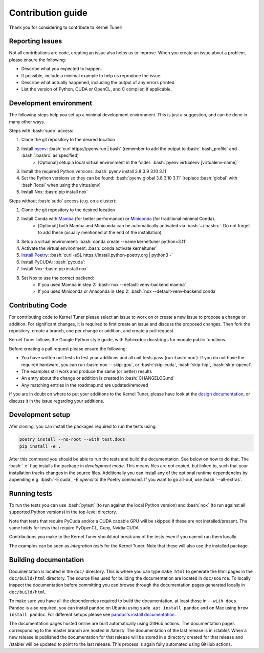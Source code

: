 Contribution guide
==================
Thank you for considering to contribute to Kernel Tuner!

.. role:: bash(code)
   :language: bash

Reporting Issues
----------------
Not all contributions are code, creating an issue also helps us to improve. When you create an issue about a problem, please ensure the following:

* Describe what you expected to happen.
* If possible, include a minimal example to help us reproduce the issue.
* Describe what actually happened, including the output of any errors printed.
* List the version of Python, CUDA or OpenCL, and C compiler, if applicable.

Development environment
-----------------------
The following steps help you set up a minimal development environment. This is just a suggestion, and can be done in many other ways.

Steps with :bash:`sudo` access:

#. Clone the git repository to the desired location
#. Install `pyenv <https://github.com/pyenv/pyenv#installation>`__: :bash:`curl https://pyenv.run | bash` (remember to add the output to :bash:`.bash_profile` and :bash:`.bashrc` as specified)
    * [Optional] setup a local virtual environment in the folder: :bash:`pyenv virtualenv [virtualenv-name]`
#. Install the required Python versions: :bash:`pyenv install 3.8 3.9 3.10 3.11`
#. Set the Python versions so they can be found: :bash:`pyenv global 3.8 3.10 3.11` (replace :bash:`global` with :bash:`local` when using the virtualenv)
#. Install Nox: :bash:`pip install nox`

Steps without :bash:`sudo` access (e.g. on a cluster):

#. Clone the git repository to the desired location
#. Install Conda with `Mamba <https://mamba.readthedocs.io/en/latest/mamba-installation.html>`__ (for better performance) or `Miniconda <https://docs.conda.io/projects/conda/en/latest/user-guide/install>`__ (for traditional minimal Conda).
    * [Optional] both Mamba and Miniconda can be automatically activated via :bash:`~/.bashrc`. Do not forget to add these (usually mentioned at the end of the installation).
#. Setup a virtual environment: :bash:`conda create --name kerneltuner python=3.11`
#. Activate the virtual environment: :bash:`conda activate kerneltuner`
#. `Install Poetry <https://python-poetry.org/docs/#installing-with-the-official-installer>`__: :bash:`curl -sSL https://install.python-poetry.org | python3 -`
#. Install PyCUDA: :bash:`pycuda`:
#. Install Nox: :bash:`pip install nox`
#. Set Nox to use the correct backend:
    * If you used Mamba in step 2: :bash:`nox --default-venv-backend mamba`
    * If you used Miniconda or Anaconda in step 2: :bash:`nox --default-venv-backend conda`

Contributing Code
-----------------
For contributing code to Kernel Tuner please select an issue to work on or create a new issue to propose a change or addition. For significant changes, it is required to first create an issue and discuss the proposed changes. Then fork the repository, create a branch, one per change or addition, and create a pull request.

Kernel Tuner follows the Google Python style guide, with Sphinxdoc docstrings for module public functions.

Before creating a pull request please ensure the following:

* You have written unit tests to test your additions and all unit tests pass (run :bash:`nox`). If you do not have the required hardware, you can run :bash:`nox -- skip-gpu`, or :bash:`skip-cuda`, :bash:`skip-hip`, :bash:`skip-opencl`.
* The examples still work and produce the same (or better) results
* An entry about the change or addition is created in :bash:`CHANGELOG.md`
* Any matching entries in the roadmap.md are updated/removed

If you are in doubt on where to put your additions to the Kernel Tuner, please
have look at the `design documentation
<https://kerneltuner.github.io/kernel_tuner/stable/design.html>`__, or discuss it in the issue regarding your additions.

Development setup
-----------------
Afer cloning, you can install the packages required to run the tests using:

.. code-block:: bash

    poetry install --no-root --with test,docs
    pip install -e .

After this command you should be able to run the tests and build the documentation.
See below on how to do that. The :bash:`-e` flag installs the package in *development mode*.
This means files are not copied, but linked to, such that your installation tracks
changes in the source files.
Additionally you can install any of the optional runtime dependencies by appending e.g. :bash:`-E cuda`, `-E opencl` to the Poetry command.
If you want to go all-out, use :bash:`--all-extras`.


Running tests
-------------
To run the tests you can use :bash:`pytest` (to run against the local Python version) and :bash:`nox` (to run against all supported Python versions) in the top-level directory.

Note that tests that require PyCuda and/or a CUDA capable GPU will be skipped if these
are not installed/present. The same holds for tests that require PyOpenCL, Cupy, Nvidia CUDA.

Contributions you make to the Kernel Tuner should not break any of the tests
even if you cannot run them locally.

The examples can be seen as *integration tests* for the Kernel Tuner. Note that
these will also use the installed package.

Building documentation
----------------------
Documentation is located in the ``doc/`` directory. This is where you can type
``make html`` to generate the html pages in the ``doc/build/html`` directory.
The source files used for building the documentation are located in
``doc/source``.
To locally inspect the documentation before committing you can browse through
the documentation pages generated locally in ``doc/build/html``.

To make sure you have all the dependencies required to build the documentation, at least those in ``--with docs``.
Pandoc is also required, you can install pandoc on Ubuntu using ``sudo apt install pandoc`` and on Mac using ``brew install pandoc``.
For different setups please see `pandoc's install documentation <https://pandoc.org/installing.html>`__.

The documentation pages hosted online are built automatically using GitHub actions.
The documentation pages corresponding to the master branch are hosted in /latest/.
The documentation of the last release is in /stable/. When a new release
is published the documentation for that release will be stored in a directory
created for that release and /stable/ will be updated to point to the last
release. This process is again fully automated using GitHub actions.
